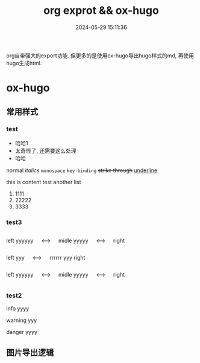 #+title: org exprot && ox-hugo
#+date: 2024-05-29 15:11:36
#+hugo_section: docs
#+hugo_bundle: emacs/org/org_export
#+export_file_name: index
#+hugo_weight: 10
#+hugo_draft: false
#+hugo_auto_set_lastmod: t
#+hugo_custom_front_matter: :bookCollapseSection false
#+hugo_paired_shortcodes: columns
#+hugo_paired_shortcodes: expand
#+hugo_paired_shortcodes: hint

org自带强大的export功能.
但更多的是使用ox-hugo导出hugo样式的md, 再使用hugo生成html.

#+hugo: more

* ox-hugo
** 常用样式
*** test
    #+attr_shortcode: 这就是个测试
    #+begin_expand
    - 哈哈1
    - 太奇怪了, 还需要这么处理
    - 哈哈


    normal
    /italics/
    =monospace=
    ~key-binding~
    +strike through+
    _underline_

    
    this is content test
    another list
    1. 1111
    2. 22222
    3. 3333
    
    #+end_expand        
*** test3
    #+begin_columns
    # left
    left yyyyyy
    
    <--->
    
    # middle
    midle yyyyy
    
    <--->
    
    # right
    right
    #+end_columns


    #+begin_columns
    # left
    left yyy
    
    <--->

    # righ
    rrrrrr yyy
    right
    #+end_columns

    #+attr_shortcode: 
    #+begin_columns
    # left
    left yyyyyy
    
    <--->
    
    # middle
    midle yyyyy
    
    <--->
    
    # right
    right
    #+end_columns

*** test2
    #+attr_shortcode: info
    #+begin_hint
    info yyyy
    #+end_hint

    #+attr_shortcode: warning 
    #+begin_hint
    warning yyy
    #+end_hint

    #+attr_shortcode: danger
    #+begin_hint
    danger yyyy
    #+end_hint
** 图片导出逻辑
   #+begin_src plantuml :exports results :eval no-export :file ox-hugo-export.png
     @startuml
     /'
     line direct:  -le|ri|up|do->
     line style :  #line:color;line.[bold|dashed|dotted];text:color
     '/

     'top to bottom direction
     'left to right direction

     'skinparam linetype polyline
     'skinparam linetype ortho

     'skinparam nodesep 10

     title export pics

     start
     if (in hugo static-dir) then (yes)
         stop
     else (no)
         if (bundle) then (yes)
             : export pics with bundle;
         else (no)
             if (open_copy) then (yes)
                 : copy to hugo static-dir;
             else (no)
                 stop
             endif
         endif
     endif

     stop
     @enduml
   #+end_src

   #+RESULTS:
   [[file:ox-hugo-export.png]]
